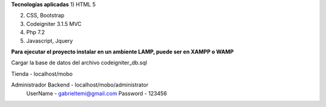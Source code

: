 
**Tecnologías aplicadas**
1) 	HTML 5

2)	CSS, Bootstrap 

3)	Codeigniter 3.1.5 MVC

4)	Php 7.2

5) 	Javascript, Jquery

**Para ejecutar el proyecto instalar en un ambiente LAMP, puede ser en XAMPP o WAMP**

Cargar la base de datos del archivo codeigniter_db.sql

Tienda - localhost/mobo			

Administrador Backend - localhost/mobo/administrator		
	UserName - gabrieltemi@gmail.com		
	Password - 123456		
	
